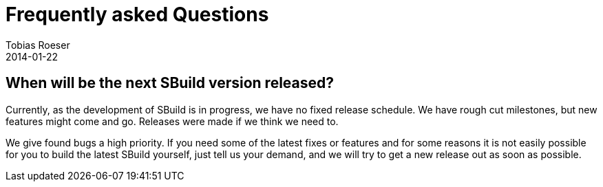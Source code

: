 = Frequently asked Questions
:subtitle: and Answers
:author: Tobias Roeser
:revdate: 2014-01-22
:toclevels: 1
:toc-title: Questions
:jbake-type: page
:jbake-status: published

toc::[]

== When will be the next SBuild version released?

Currently, as the development of SBuild is in progress, we have no fixed release schedule. 
We have rough cut milestones, but new features might come and go. Releases were made if we think we need to.

We give found bugs a high priority. 
If you need some of the latest fixes or features and for some reasons it is not easily possible for you to build the latest SBuild yourself, just tell us your demand, and we will try to get a new release out as soon as possible.   